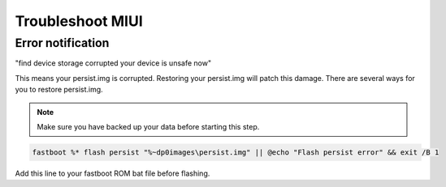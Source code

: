 #################
Troubleshoot MIUI
#################

Error notification
==================
"find device storage corrupted your device is unsafe now"

This means your persist.img is corrupted. Restoring your persist.img will patch this damage. There are several ways for you to restore persist.img.

.. note:: Make sure you have backed up your data before starting this step.
    
.. code-block:: bash

    fastboot %* flash persist "%~dp0images\persist.img" || @echo "Flash persist error" && exit /B 1

Add this line to your fastboot ROM bat file before flashing.